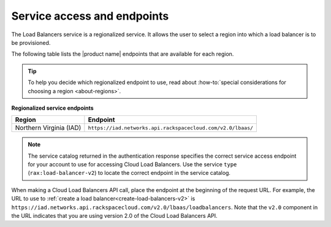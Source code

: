 .. _service-access:

============================
Service access and endpoints
============================

The Load Balancers service is a regionalized service. It allows the user to
select a region into which a load balancer is to be provisioned.

The following table lists the |product name| endpoints that are available
for each region.

.. tip::
   To help you decide which regionalized endpoint to use, read about
   :how-to:`special considerations for choosing a region <about-regions>`.

.. _api-info-service-access-regional:

**Regionalized service endpoints**

+-------------------------+-------------------------------------------------------------+
| Region                  | Endpoint                                                    |
+=========================+=============================================================+
| Northern Virginia (IAD) | ``https://iad.networks.api.rackspacecloud.com/v2.0/lbaas/`` |
+-------------------------+-------------------------------------------------------------+

..  note::
    The service catalog returned in the authentication response specifies the
    correct service access endpoint for your account to use for accessing Cloud
    Load Balancers. Use the service ``type`` (``rax:load-balancer-v2``) to
    locate the correct endpoint in the service catalog.

When making a Cloud Load Balancers API call, place the endpoint at the
beginning of the request URL. For example, the URL to use to
:ref:`create a load balancer<create-load-balancers-v2>` is
``https://iad.networks.api.rackspacecloud.com/v2.0/lbaas/``\ ``loadbalancers``.
Note that the ``v2.0`` component in the URL indicates that you are using
version 2.0 of the Cloud Load Balancers API.
